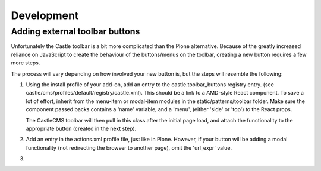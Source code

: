 Development
===========


Adding external toolbar buttons
-------------------------------

Unfortunately the Castle toolbar is a bit more complicated than the Plone alternative.
Because of the greatly increased reliance on JavaScript to create the behaviour of
the buttons/menus on the toolbar, creating a new button requires a few more steps.

The process will vary depending on how involved your new button is, but the steps will
resemble the following:

1) Using the install profile of your add-on, add an entry to the castle.toolbar_buttons
   registry entry. (see castle/cms/profiles/default/registry/castle.xml).
   This should be a link to a AMD-style React component. To save a lot of effort,
   inherit from the menu-item or modal-item modules in the static/patterns/toolbar folder.
   Make sure the component passed backs contains a 'name' variable, and a 'menu',
   (either 'side' or 'top') to the React props.

   The CastleCMS toolbar will then pull in this class after the initial page load, and
   attach the functionality to the appropriate button (created in the next step).

2) Add an entry in the actions.xml profile file, just like in Plone. However, if your button
   will be adding a modal functionality (not redirecting the browser to another page),
   omit the 'url_expr' value.

3)

